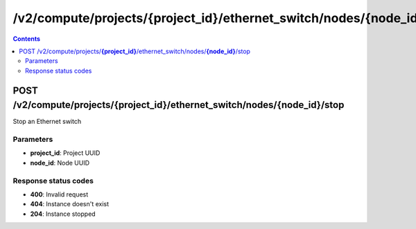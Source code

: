 /v2/compute/projects/{project_id}/ethernet_switch/nodes/{node_id}/stop
------------------------------------------------------------------------------------------------------------------------------------------

.. contents::

POST /v2/compute/projects/**{project_id}**/ethernet_switch/nodes/**{node_id}**/stop
~~~~~~~~~~~~~~~~~~~~~~~~~~~~~~~~~~~~~~~~~~~~~~~~~~~~~~~~~~~~~~~~~~~~~~~~~~~~~~~~~~~~~~~~~~~~~~~~~~~~~~~~~~~~~~~~~~~~~~~~~~~~~~~~~~~~~~~~~~~~~~~~~~~~~~~~~~~~~~
Stop an Ethernet switch

Parameters
**********
- **project_id**: Project UUID
- **node_id**: Node UUID

Response status codes
**********************
- **400**: Invalid request
- **404**: Instance doesn't exist
- **204**: Instance stopped

